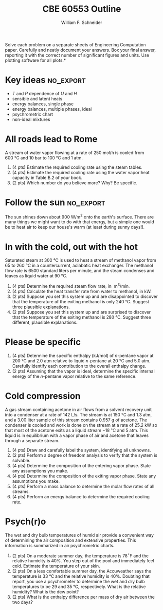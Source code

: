 #+BEGIN_OPTIONS
#+AUTHOR: William F. Schneider
#+TITLE: CBE 60553 Outline
#+EMAIL: wschneider@nd.edu
#+LATEX_CLASS_OPTIONS: [11pt]
#+LATEX_HEADER:\usepackage[left=1in, right=1in, top=1in, bottom=1in, nohead]{geometry}
#+LATEX_HEADER:\geometry{margin=1.0in}
#+LATEX_HEADER:\usepackage{amsmath}
#+LATEX_HEADER:\usepackage{graphicx}
#+LATEX_HEADER:\usepackage{epstopdf}
#+LATEX_HEADER:\usepackage{fancyhdr}
#+LATEX_HEADER:\usepackage{hyperref}
#+LATEX_HEADER:\usepackage[labelfont=bf]{caption}
#+LATEX_HEADER:\usepackage{setspace}
#+LATEX_HEADER:\setlength{\headheight}{10.2pt}
#+LATEX_HEADER:\setlength{\headsep}{20pt}
#+LATEX_HEADER:\def\dbar{{\mathchar'26\mkern-12mu d}}
#+LATEX_HEADER:\pagestyle{fancy}
#+LATEX_HEADER:\fancyhf{}
#+LATEX_HEADER:\renewcommand{\headrulewidth}{0.5pt}
#+LATEX_HEADER:\renewcommand{\footrulewidth}{0.5pt}
#+LATEX_HEADER:\lfoot{\today}
#+LATEX_HEADER:\cfoot{\copyright\ 2016 W.\ F.\ Schneider}
#+LATEX_HEADER:\rfoot{\thepage}
#+LATEX_HEADER:\chead{\bf{Introduction to Chemical Engineering (CBE 20255)\vspace{12pt}}}
#+LATEX_HEADER:\lhead{\bf{Homework 9}}
#+LATEX_HEADER:\rhead{\bf{Due April 20, 2016}}
#+LATEX_HEADER:\usepackage{titlesec}
#+LATEX_HEADER:\titlespacing*{\section}
#+LATEX_HEADER:{0pt}{0.6\baselineskip}{0.2\baselineskip}
#+LATEX_HEADER:\title{University of Notre Dame\\Introduction to Chemical Engineering\\(CBE 20255)}
#+LATEX_HEADER:\author{Prof. William F.\ Schneider}
#+LATEX_HEADER:\def\dbar{{\mathchar'26\mkern-12mu d}}
#+LATEX_HEADER:\usepackage{siunitx}

#+OPTIONS: toc:nil
#+OPTIONS: H:3 num:3
#+OPTIONS: ':t
#+END_OPTIONS

\noindent *Solve each problem on a separate sheets of Engineering Computation paper.  Carefully and neatly document your answers. Box your final answer, reporting it with the correct number of significant figures and units.  Use plotting software for all plots.*

* Key ideas :no_export:
- /T/ and /P/ dependence of /U/ and /H/
- sensible and latent heats
- energy balances, single phase
- energy balances, multiple phases, ideal
- psychrometric chart
- non-ideal mixtures

* All roads lead to Rome
A stream of water vapor flowing at a rate of 250 mol/h is cooled from \SI{600}{\celsius} and 10 bar to \SI{100}{\celsius} and 1 atm.
1. (4 pts) Estimate the required cooling rate using the steam tables.
2. (4 pts) Estimate the required cooling rate using the water vapor heat capacity in Table B.2 of your book.
3. (2 pts) Which number do you believe more?  Why?  Be specific.

* Follow the sun :no_export:
The sun shines down about \SI{900}{\watt\per\meter\squared} onto the earth's surface.  There are many things we might want to do with that energy, but a simple one would be to heat air to keep our house's warm (at least during sunny days!).

* In with the cold, out with the hot
Saturated steam at \SI{300}{\celsius} is used to heat a stream of methanol vapor from $65$ to \SI{260}{\celsius} in a countercurrent, adiabatic heat exchanger.  The methanol flow rate is 6500 standard liters per minute, and the steam condenses and leaves as liquid water at \SI{90}{\celsius}.
1. (4 pts) Determine the required steam flow rate, in \SI{}{\meter\cubed\per\minute}.
2. (4 pts) Calculate the heat transfer rate from water to methanol, in kW.
3. (2 pts) Suppose you set this system up and are disappointed to discover that the temperature of the exiting methanol is only \SI{240}{\celsius}.  Suggest three plausible explanations.
4. (2 pts) Suppose you set this system up and are surprised to discover that the temperature of the exiting methanol is  \SI{280}{\celsius}.  Suggest three different, plausible explanations.

* Please be specific
1. (4 pts) Determine the specific enthalpy (kJ/mol) of /n/-pentane vapor at \SI{200}{\celsius} and 2.0 atm relative to liquid /n/-pentane at \SI{20}{\celsius} and 5.0 atm.  Carefully identify each contribution to the overall enthalpy change.
2. (2 pts) Assuming that the vapor is ideal, determine the specific internal energy of the /n/-pentane vapor relative to the same reference.

* Cold compression
A gas stream containing acetone in air flows from a solvent recovery unit into a condenser at a rate of \SI{142}{\liter\per\second}.  The stream  is at \SI{150}{\celsius} and 1.3 atm, and a 3.00 liter sample of this stream contains 0.957 g of acetone. The condenser is cooled and work is done on the stream at a rate of 25.2 kW so that most of the acetone exits as  a liquid stream  \SI{-18}{\celsius} and 5 atm.  This liquid is in equilibrium with a vapor phase of air and acetone that leaves through a separate stream.

1. (4 pts) Draw and carefully label the system, identifying all unknowns.
2. (2 pts) Perform a degree of freedom analysis to verify that the system is solvable.
3. (4 pts) Determine the composition of the entering vapor phase.  State any assumptions you make.
4. (4 pts) Determine the composition of the exiting vapor phase.  State any assumptions you make.
5. (4 pts) Perform a mass balance to determine the molar flow rates of all streams.
6. (4 pts) Perform an energy balance to determine the required cooling rate.

* Psych(r)o
The wet and dry bulb temperatures of humid air provide a convenient way of determining the air composition and extensive properties.  This information is summarized in air psychrometric charts.
1. (2 pts) On a moderate summer day, the temperature is 78\(^{\circ}\)F and the relative humidity is 40%. You step out of the pool and immediately feel cold.  Estimate the temperature of your skin.
2. (2 pts) On a less comfortable summer day, the Accuweather says the temperature is \SI{33}{\celsius} and the relative humidity is 40%. Doubting that report, you use a psychrometer to determine the wet and dry bulb temperatures to be 29 and \SI{35}{\celsius}, respectively.  What is the relative humidity?  What is the dew point?
3. (2 pts) What is the enthalpy difference per mass of dry air between the two days?
